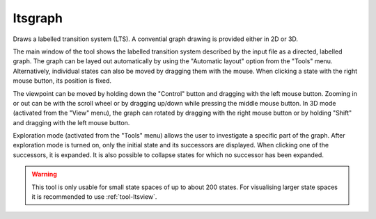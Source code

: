 .. index:: ltsgraph

.. _tool-ltsgraph:

ltsgraph
========

Draws a labelled transition system (LTS). A convential graph drawing is provided
either in 2D or 3D.

The main window of the tool shows the labelled transition system described by
the input file as a directed, labelled graph. The graph can be layed out
automatically by using the "Automatic layout" option from the "Tools" menu.
Alternatively, individual states can also be moved by dragging them with the
mouse. When clicking a state with the right mouse button, its position is fixed.

The viewpoint can be moved by holding down the "Control" button and dragging with
the left mouse button. Zooming in or out can be with the scroll wheel or by
dragging up/down while pressing the middle mouse button. In 3D mode (activated 
from the "View" menu), the graph can rotated by dragging with the right mouse
button or by holding "Shift" and dragging with the left mouse button.

Exploration mode (activated from the "Tools" menu) allows the user to investigate
a specific part of the graph. After exploration mode is turned on, only the
initial state and its successors are displayed. When clicking one of the
successors, it is expanded. It is also possible to collapse states for which
no successor has been expanded.

.. warning::

   This tool is only usable for small state spaces of up to about 200 states.
   For visualising larger state spaces it is recommended to use
   :ref:`tool-ltsview`.


